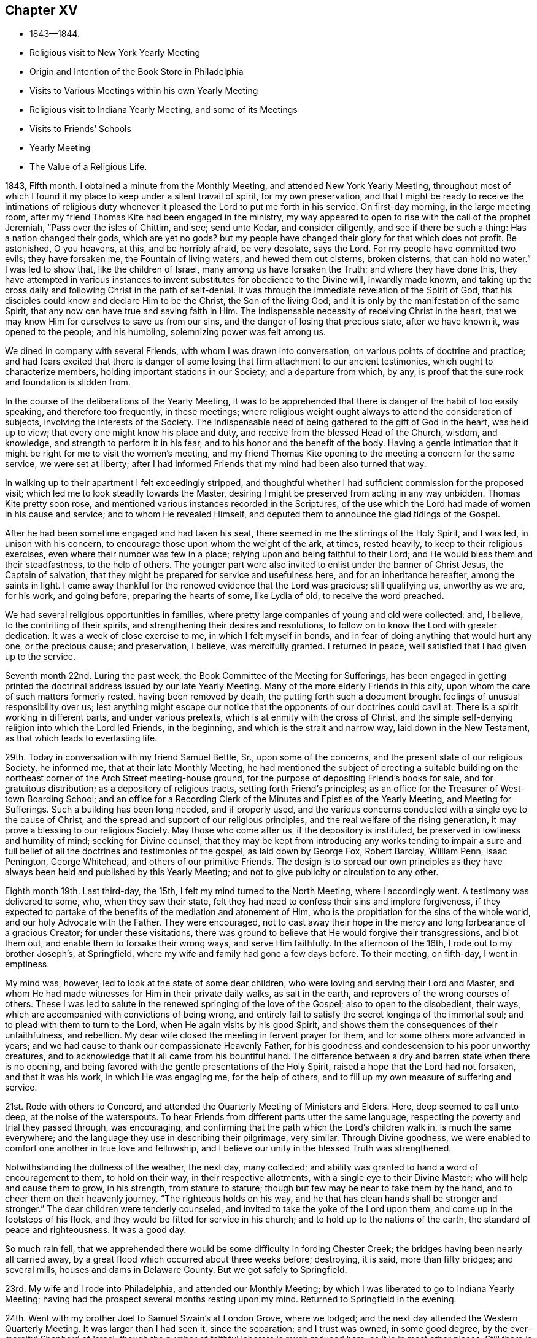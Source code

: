 == Chapter XV

[.chapter-synopsis]
* 1843--1844.
* Religious visit to New York Yearly Meeting
* Origin and Intention of the Book Store in Philadelphia
* Visits to Various Meetings within his own Yearly Meeting
* Religious visit to Indiana Yearly Meeting, and some of its Meetings
* Visits to Friends`' Schools
* Yearly Meeting
* The Value of a Religious Life.

1843, Fifth month.
I obtained a minute from the Monthly Meeting, and attended New York Yearly Meeting,
throughout most of which I found it my place to keep under a silent travail of spirit,
for my own preservation,
and that I might be ready to receive the intimations of religious
duty whenever it pleased the Lord to put me forth in his service.
On first-day morning, in the large meeting room,
after my friend Thomas Kite had been engaged in the ministry,
my way appeared to open to rise with the call of the prophet Jeremiah,
"`Pass over the isles of Chittim, and see; send unto Kedar, and consider diligently,
and see if there be such a thing: Has a nation changed their gods, which are yet no gods?
but my people have changed their glory for that which does not profit.
Be astonished, O you heavens, at this, and be horribly afraid, be very desolate,
says the Lord.
For my people have committed two evils; they have forsaken me,
the Fountain of living waters, and hewed them out cisterns, broken cisterns,
that can hold no water.`"
I was led to show that, like the children of Israel,
many among us have forsaken the Truth; and where they have done this,
they have attempted in various instances to invent
substitutes for obedience to the Divine will,
inwardly made known,
and taking up the cross daily and following Christ in the path of self-denial.
It was through the immediate revelation of the Spirit of God,
that his disciples could know and declare Him to be the Christ,
the Son of the living God; and it is only by the manifestation of the same Spirit,
that any now can have true and saving faith in Him.
The indispensable necessity of receiving Christ in the heart,
that we may know Him for ourselves to save us from our sins,
and the danger of losing that precious state, after we have known it,
was opened to the people; and his humbling, solemnizing power was felt among us.

We dined in company with several Friends, with whom I was drawn into conversation,
on various points of doctrine and practice;
and had fears excited that there is danger of some
losing that firm attachment to our ancient testimonies,
which ought to characterize members, holding important stations in our Society;
and a departure from which, by any,
is proof that the sure rock and foundation is slidden from.

In the course of the deliberations of the Yearly Meeting,
it was to be apprehended that there is danger of the habit of too easily speaking,
and therefore too frequently, in these meetings;
where religious weight ought always to attend the consideration of subjects,
involving the interests of the Society.
The indispensable need of being gathered to the gift of God in the heart,
was held up to view; that every one might know his place and duty,
and receive from the blessed Head of the Church, wisdom, and knowledge,
and strength to perform it in his fear, and to his honor and the benefit of the body.
Having a gentle intimation that it might be right for me to visit the women`'s meeting,
and my friend Thomas Kite opening to the meeting a concern for the same service,
we were set at liberty;
after I had informed Friends that my mind had been also turned that way.

In walking up to their apartment I felt exceedingly stripped,
and thoughtful whether I had sufficient commission for the proposed visit;
which led me to look steadily towards the Master,
desiring I might be preserved from acting in any way unbidden.
Thomas Kite pretty soon rose, and mentioned various instances recorded in the Scriptures,
of the use which the Lord had made of women in his cause and service;
and to whom He revealed Himself,
and deputed them to announce the glad tidings of the Gospel.

After he had been sometime engaged and had taken his seat,
there seemed in me the stirrings of the Holy Spirit, and I was led,
in unison with his concern, to encourage those upon whom the weight of the ark, at times,
rested heavily, to keep to their religious exercises,
even where their number was few in a place;
relying upon and being faithful to their Lord;
and He would bless them and their steadfastness, to the help of others.
The younger part were also invited to enlist under the banner of Christ Jesus,
the Captain of salvation, that they might be prepared for service and usefulness here,
and for an inheritance hereafter, among the saints in light.
I came away thankful for the renewed evidence that the Lord was gracious;
still qualifying us, unworthy as we are, for his work, and going before,
preparing the hearts of some, like Lydia of old, to receive the word preached.

We had several religious opportunities in families,
where pretty large companies of young and old were collected: and, I believe,
to the contriting of their spirits, and strengthening their desires and resolutions,
to follow on to know the Lord with greater dedication.
It was a week of close exercise to me, in which I felt myself in bonds,
and in fear of doing anything that would hurt any one, or the precious cause;
and preservation, I believe, was mercifully granted.
I returned in peace, well satisfied that I had given up to the service.

Seventh month 22nd. Luring the past week,
the Book Committee of the Meeting for Sufferings,
has been engaged in getting printed the doctrinal
address issued by our late Yearly Meeting.
Many of the more elderly Friends in this city,
upon whom the care of such matters formerly rested, having been removed by death,
the putting forth such a document brought feelings of unusual responsibility over us;
lest anything might escape our notice that the opponents of our doctrines could cavil at.
There is a spirit working in different parts, and under various pretexts,
which is at enmity with the cross of Christ,
and the simple self-denying religion into which the Lord led Friends, in the beginning,
and which is the strait and narrow way, laid down in the New Testament,
as that which leads to everlasting life.

29th. Today in conversation with my friend Samuel Bettle, Sr., upon some of the concerns,
and the present state of our religious Society, he informed me,
that at their late Monthly Meeting,
he had mentioned the subject of erecting a suitable building on the
northeast corner of the Arch Street meeting-house ground,
for the purpose of depositing Friend`'s books for sale, and for gratuitous distribution;
as a depository of religious tracts, setting forth Friend`'s principles;
as an office for the Treasurer of West-town Boarding School;
and an office for a Recording Clerk of the Minutes and Epistles of the Yearly Meeting,
and Meeting for Sufferings.
Such a building has been long needed, and if properly used,
and the various concerns conducted with a single eye to the cause of Christ,
and the spread and support of our religious principles,
and the real welfare of the rising generation,
it may prove a blessing to our religious Society.
May those who come after us, if the depository is instituted,
be preserved in lowliness and humility of mind; seeking for Divine counsel,
that they may be kept from introducing any works tending to impair a sure
and full belief of all the doctrines and testimonies of the gospel,
as laid down by George Fox, Robert Barclay, William Penn, Isaac Penington,
George Whitehead, and others of our primitive Friends.
The design is to spread our own principles as they have
always been held and published by this Yearly Meeting;
and not to give publicity or circulation to any other.

Eighth month 19th. Last third-day, the 15th,
I felt my mind turned to the North Meeting, where I accordingly went.
A testimony was delivered to some, who, when they saw their state,
felt they had need to confess their sins and implore forgiveness,
if they expected to partake of the benefits of the mediation and atonement of Him,
who is the propitiation for the sins of the whole world,
and our holy Advocate with the Father.
They were encouraged,
not to cast away their hope in the mercy and long forbearance of a gracious Creator;
for under these visitations,
there was ground to believe that He would forgive their transgressions,
and blot them out, and enable them to forsake their wrong ways, and serve Him faithfully.
In the afternoon of the 16th, I rode out to my brother Joseph`'s, at Springfield,
where my wife and family had gone a few days before.
To their meeting, on fifth-day, I went in emptiness.

My mind was, however, led to look at the state of some dear children,
who were loving and serving their Lord and Master,
and whom He had made witnesses for Him in their private daily walks,
as salt in the earth, and reprovers of the wrong courses of others.
These I was led to salute in the renewed springing of the love of the Gospel;
also to open to the disobedient, their ways,
which are accompanied with convictions of being wrong,
and entirely fail to satisfy the secret longings of the immortal soul;
and to plead with them to turn to the Lord, when He again visits by his good Spirit,
and shows them the consequences of their unfaithfulness, and rebellion.
My dear wife closed the meeting in fervent prayer for them,
and for some others more advanced in years;
and we had cause to thank our compassionate Heavenly Father,
for his goodness and condescension to his poor unworthy creatures,
and to acknowledge that it all came from his bountiful hand.
The difference between a dry and barren state when there is no opening,
and being favored with the gentle presentations of the Holy Spirit,
raised a hope that the Lord had not forsaken, and that it was his work,
in which He was engaging me, for the help of others,
and to fill up my own measure of suffering and service.

21st. Rode with others to Concord,
and attended the Quarterly Meeting of Ministers and Elders.
Here, deep seemed to call unto deep, at the noise of the waterspouts.
To hear Friends from different parts utter the same language,
respecting the poverty and trial they passed through, was encouraging,
and confirming that the path which the Lord`'s children walk in,
is much the same everywhere; and the language they use in describing their pilgrimage,
very similar.
Through Divine goodness,
we were enabled to comfort one another in true love and fellowship,
and I believe our unity in the blessed Truth was strengthened.

Notwithstanding the dullness of the weather, the next day, many collected;
and ability was granted to hand a word of encouragement to them, to hold on their way,
in their respective allotments, with a single eye to their Divine Master;
who will help and cause them to grow, in his strength, from stature to stature;
though but few may be near to take them by the hand,
and to cheer them on their heavenly journey.
"`The righteous holds on his way, and he that has clean hands shall be stronger and stronger.`"
The dear children were tenderly counseled,
and invited to take the yoke of the Lord upon them,
and come up in the footsteps of his flock,
and they would be fitted for service in his church;
and to hold up to the nations of the earth, the standard of peace and righteousness.
It was a good day.

So much rain fell,
that we apprehended there would be some difficulty in fording Chester Creek;
the bridges having been nearly all carried away,
by a great flood which occurred about three weeks before; destroying, it is said,
more than fifty bridges; and several mills, houses and dams in Delaware County.
But we got safely to Springfield.

23rd. My wife and I rode into Philadelphia, and attended our Monthly Meeting;
by which I was liberated to go to Indiana Yearly Meeting;
having had the prospect several months resting upon my mind.
Returned to Springfield in the evening.

24th. Went with my brother Joel to Samuel Swain`'s at London Grove, where we lodged;
and the next day attended the Western Quarterly Meeting.
It was larger than I had seen it, since the separation; and I trust was owned,
in some good degree, by the ever-merciful Shepherd of Israel;
though the number of faithful laborers is much reduced here,
as it is in most other places.
Still there is ground to hope,
that a succession of young men and women will come forward,
so that the doctrines and testimonies held by Friends will not be lost, in this place.

The principles of unbelief have taken deep hold of many,
who were once in membership with us in our Society, in this part of the country;
and it is no marvel, if our religious Society should have a long struggle,
before it rises above the effects of this mournful defection.
We reached West-town School, about eight o`'clock that evening;
and the following morning rode to Springfield.

Ninth month 13th. I have seldom, in my own meeting,
been clothed with more fervent and affectionate solicitude for my fellow professors,
than on this occasion; and the gathering, restoring spirit of our Holy High Priest,
seemed to be present,
to heal and revive some who have long neglected the work of their own salvation.
In the prospect of soon leaving home, I was glad to part with my beloved friends,
with such a covering of heavenly good.
The praise and the glory belong to the Lord our God, to whom with his dear Son,
the Lamb immaculate, be ascribed all praise, and honor and thanksgiving,
world without end.
Amen.

15th. In the afternoon I took an affectionate leave of my dear wife and children,
and with Henry Cope for my companion, and Thomas Kite,
went on board the steamboat for Baltimore;
where we arrived about one o`'clock in the morning.
We stayed on board until about five o`'clock, A. M.,
sleeping on the seats as well as we could.
Breakfasted, and took the cars for Cumberland, at the foot of the Allegheny Mountains.
A ride of one hundred and seventy-eight miles, though on a railroad,
occasions some fatigue; but this mode of traveling is so expeditious and comfortable,
that it may be ranked among the great discoveries and
improvements of this day of novelty and invention.
We had a fine, extended view of mountain and water scenery,
the road being mostly located on the banks of the Patapsco and Potomac Rivers;
and were it not for the blighting influence of the unrighteous system of slavery,
many parts of the country would exhibit proofs of high culture,
and have better buildings than are seen in some places.

At Cumberland, where we arrived between five and six o`'clock,
we were put into one of the mail coaches, heavily laden;
and having nine passengers inside, and the weather warm, riding was irksome;
but traveling day and night, we got safely into Wheeling on first-day evening.
It is undesirable to be on the road during the first day of the week,
but owing to uncertainty of meeting a steamboat at this place,
it appeared unsafe to tarry at Baltimore;
as we wished to be at the week-day meeting in Cincinnati.
A night`'s rest at Wheeling refreshed us much; and engaging our passage in a steamboat,
early in the morning, we left about eleven o`'clock.
The company behaved respectfully; and some manifesting a disposition to converse,
it afforded an opportunity to explain the views of Friends,
on slavery and other subjects.
The passage was prolonged one day, by the dense fogs on the river;
which made it necessary to come to, and fasten to the trees,
near the water edge, every night.
I often felt little capacity for conversation, and was shut up in silence, at times:
being burdened with the light, and frothy and worldly spirits of most of the company.
But I believed inward, mental suffering,
in steady watchfulness over our words and actions,
is not only profitable to our own preservation and growth,
but it has a restraining influence over others,
and may lead some to examine their own hearts, and strengthen the right-minded,
to hold on in the right way.

After a tedious passage of three days, we landed on fifth-day morning, the 21st,
at Cincinnati, and attended the regular meeting; which was owned by the Great Master,
qualifying to labor among them in the love of the gospel;
to show some that they had left their first love, and were gone into the earth;
and some were getting into the air.
I thought I perceived the advantage it was, to have been preserved, on the passage,
under suffering with the oppressed seed in the hearts of the earthly,
and airy people on board; and I was led affectionately to persuade Friends,
to examine themselves where they were, and to turn again to the Lord:
and those who sincerely loved the Truth, were encouraged to greater dedication.
The meeting ended under feelings of solemnity; Thomas Kite closing it with prayer.

Sixth-day.
Called upon our aged and valued friend Ann Shipley,
with whom we spent some time in pleasant conversation; and just before parting,
we fell into silence;
in which my mind was tenderly and affectionately drawn to our dear friend,
as to a mother in the Truth; and the language of comfort,
and promise of the blessed reward at the end of the race, was imparted;
to our mutual refreshing.
In the afternoon, visited a woman Friend, in the prime of life,
lately acknowledged a minister, to whom counsel was handed,
in relation to the occupancy of so important a gift.

23rd. We rose between two and three o`'clock;
and about four o`'clock left the city in a stage,
on our way to Richmond distance sixty-five miles; which we reached at dusk,
and were kindly received by our friend E. C. and wife,
where we were hospitably entertained during the sittings of the Yearly Meeting,
and had the company of many interesting Friends.

24th. First-day morning.
Felt my mind drawn to Milford Meeting; where we had hard labor for a season,
to come to any sense of Divine life, stirring among them;
but the Good Shepherd opened the spring a little, and qualified to minister to them;
with which my companions afterwards expressed their satisfaction.
After dining, we returned to Richmond.

Second-day, attended the Meeting for Sufferings.
Third-day, the Meeting of Ministers and Elders; and on fourth-day,
a meeting for public worship; in which I was engaged in preaching the gospel of Christ,
to a very large congregation; showing the need of perseverance to the end,
in order to gain the crown.

The young people were invited to come to Christ and learn of Him.
In the afternoon, at the Meeting of Ministers and Elders,
it appeared right to open the nature of gospel ministry; showing that they who minister,
are to speak as those, through whom the Lord condescends to speak to the people;
also alluding to the necessity of not meeting the desire of the people to hear,
nor our own, to utter, words.
It was the concern of our early Friends,
that as it was a great cross to them in the beginning of their ministry to speak,
it might not become one to be silent, when they had nothing in command to say.

The Meeting for Sufferings having before it an essay,
designed as an address to other christian professors, on slavery,
and not feeling quite satisfied with it, referred it back to the committee for revision;
and requested the strangers to sit with them; which we did,
and aided them in remodeling it; and the meeting adopted it as altered.
Sat fifth, sixth and seventh days of the Yearly Meeting much in silence.

First-day, a large concourse of people came together.
The young people were unsettled; coming into the meeting at a late hour,
and many going out very soon.
This is an evidence of defective education; for were they properly instructed,
they could not easily disturb a religious meeting;
nor would they feel the same inclination to be going out, were their minds impressed,
as they ought to be, with the solemnity of Divine worship.

In the forenoon I was silent, other Friends being engaged in the ministry;
but in the afternoon I was led to call the attention of Friends to the afflictions,
permitted to overtake the Society;
and to consider how far our unfaithfulness had brought them upon us.
To examine how far the world and its attractions had absorbed the mind;
so that some may have forgotten the duties they owe to their Almighty Creator;
their spiritual eye had become dim,
and they unable to sound an alarm at the approach of the enemy,
because they had lost their discernment.

The young people were also spoken to, on their conduct;
and all classes invited to draw near to the Lord Almighty;
that they might be clothed with the spirit of prayer,
to cry unto Him for help in this day of trial; and come up faithfully,
in their generation, in showing forth the excellency of the religion we profess,
and laboring in its blessed cause.
I hope the Spirit of Him who seeks to save that which is lost,
and to preserve those who are in danger, was the clothing of my mind;
and that his power was exalted over disorderly walkers;
and the rightly-exercised comforted.

Tenth month 2nd. Second-day.
Much business was done.
The address prepared by the Meeting for Sufferings of this Yearly Meeting,
on the subject of slavery, was read and approved;
also an interesting memorial concerning Joseph Hunt, formerly of Evesham, New Jersey;
who deceased in the thirty-second year of his age.
The latter gives a very instructive view of his religious growth,
and his excellent example, and pertinent counsel to his family:
a large number of these papers were directed to be printed.

Third-day.
After the business was finished, it seemed incumbent upon me,
to endeavor to open a little of the concern I felt, particularly for the young men,
in these times of commotion and division; when many spirits are abroad in the world,
seeking to unsettle their minds, and draw them from that inward abiding with Christ,
the Captain of salvation; wherein only we can be preserved,
receive a knowledge of our place and service in the church;
and wisdom to do what He requires of us.
The danger of listening to those, who would spoil them,
through philosophy and vain deceit; and of being led astray from Christ,
the Sun of Righteousness; so as to become like wandering stars,
was plainly held out to them.
The faithful laborers, striving to stem the current of disaffection,
were encouraged to maintain their ground, with christian firmness;
and the young men invited to deep indwelling at the feet of Jesus;
that they may be prepared to bear their share of the weight of the ark,
and stand nobly in their day for the cause of Christ.
Many Friends, after the meeting was over, expressed their unity with our labors,
and the hope that they would prove useful.
We passed the remainder of the day at E. C.`'s,
where a large number called to take an affectionate leave of us.

Fourth-day.
Our kind friend E. C. sent H. Cope and myself to Newport, ten miles north of Richmond,
where a Friend took us to Cherry Grove Meeting, about seven miles further.
It was a heavy time, the spring of the ministry not rising freely.

Fifth-day morning, attended New Garden Meeting.
In the afternoon, an appointed meeting held at Newport;
which was a mixed company of Friends and the town people.
At parting with our beloved friend William Hobbs, he expressed, in a fatherly,
discreet manner, his satisfaction with my visit, and labors among them,
which was a strength to me.

Attended an appointed meeting at Dover, about six miles from New Garden,
and then rode to Richmond.

Tenth month 7th. Rose early to be ready for the stage,
but did not get off until some time after daylight; the weather was wet and heavy,
which made traveling unpleasant.
We passed through Easton; from there to Hamilton, a beautifully situated village;
the Miami running through it, and on one side a canal, coming from Cincinnati,
through a body of rich productive land;
where we hear that large crops of corn are raised.
We reached Cincinnati about eight o`'clock.

8th. First-day.
Attended their morning meeting;
in which I was enabled to set forth the nature of the christian religion;
which changes the heart, and constrains us, as one of the first duties,
to do justly in the sight of our great Creator; not as men pleasers, or eye servants,
but in the Lord`'s fear, who searches the heart.
This vital, practical religion, regulates the natural passions and propensities;
brings them into subjection, and qualifies man in every station in life,
to glorify God in his body and in his spirit, which are his.
In its nature and operation, it is plain and simple;
consisting in obedience to the Divine will, as made known in the heart.
As man, through the power of Divine Grace, glorifies his Maker,
he works out his own salvation, with fear and trembling, before Him;
and at the same time, is fitted for the Lord`'s service in the world and in the church.
Thomas Kite ended the meeting with prayer.

Feeling a concern to see the members alone,
I proposed they should convene in the afternoon; which was agreed to.
The number now composing this meeting, we were informed,
is about one hundred males and one hundred and fifty females.
A pretty large company collected, principally young persons;
and I had an opportunity to show, that separated as they are from the body of Friends,
some of them coming from places where they had had many advantages,
they have increasing need to watch and pray,
lest they enter into the temptations around them.
Habits or principles, not congenial with the purity and self-denial of the gospel,
getting among them, may easily spread;
unless those who know the voice of the true Shepherd, keep a firm ground,
in steadily opposing wrong things.
Faithfulness is not only of great moment to themselves, but may also be so,
to the rising city where they dwell.
They were affectionately entreated to yield to the
tendering convictions of the Spirit of Christ,
which some of them had known to operate powerfully on the heart;
and lay aside those things which He required them to give up;
that He may fashion them for his use;
and they would receive the consolations of his peace, to reward them for obedience.
Parents were impressively exhorted to watch over the children committed to their charge;
commanding them in love, and restraining them from unsuitable things; that,
as delegated shepherds, they might guard them from the corruptions of the world,
and prepare their hearts for the seed of the kingdom.
And no greater joy will they have in advanced life, next to Divine approbation,
than to see their sons as olive plants around their table,
and their daughters as cornerstones, polished by the Truth,
after the similitude of a palace I felt peaceful; Divine help having been extended,
to qualify for the discharge of duty.

9th. Second-day.
Our friends in this city have shown us much kind and affectionate attention;
and I believe have been united to us in the visit.
We parted from them with feelings of sincere regard, desiring their growth in the Truth;
and took passage in the steamboat for Pittsburg or Wheeling, as it might suit us best.
This mode of traveling is less fatiguing than most others;
yet the confinement with strangers, and the monotony, add to its wearisomeness.
One morning the passengers and men were startled at seeing a large steamboat meeting us,
and so near, as to appear improbable the boats could avoid striking.

The engine was working slowly, on account of taking in wood,
and the helmsman immediately giving the signal to the engineer, to turn the wheel back,
the other boat just passed our bow, without injury.
Our danger was occasioned by fog,
which prevented those on the two boats from seeing each other in time;
we accordingly came to, along side the shore, and waited until the fog had dispersed.
The captain said he had known boats to run over others and sink them;
so that we had cause to be thankful to our Great Preserver,
that no harm was permitted to befall us.
How near we sometimes come to the gates of death, without being destroyed,
we cannot tell; but we have a merciful Shepherd, who sleeps not by day or night,
and constantly cares for us; even when we are not remembering Him;
and kindly protects and delivers us from many dangers.
May the sons and daughters of men reverence; fear and praise his great and worthy name;
and serve Him with the whole heart.

We landed at Wheeling on fourth-day, the 11th; took stage for Cumberland, and from there,
by railroad and steamboat, reached the wharf at Philadelphia,
about three o`'clock on seventh-day morning.
It being moonlight, encouraged us to leave the boat at once,
and I soon gained entrance into my own dwelling,
and was heartily received by my beloved family; finding them all in health,
no evil having befallen any of them in my absence; for which,
and the help and preservation granted me in the
prosecution of this little requisition of duty,
and the peaceful mind now enjoyed, I desire to be humbly thankful to my gracious Leader.

On the 30th, feeling a gentle pointing to Chester Monthly Meeting,
held in this month at Springfield, I went to it;
and in unison with my beloved friend Sarah Emlen, who addressed the young people,
I was drawn forth in love towards them,
to show them the blessed results of obedience to the Divine commands.
The man who was born blind, received sight, after his eyes had been anointed with clay,
by following the direction of the Lord Jesus, to go to the pool of Siloam and wash.
And when the ten lepers were going to show themselves to the priest,
in conformity with Christ`'s bidding, as they went, they were healed.

Our dear friend Sarah Emlen,
having then a prospect of again spreading before
her friends a concern which she had long felt,
and once laid before her meetings, to pay a religious visit to England, Ireland, etc,
the current of the stream of the ministry seemed to embrace her situation also;
encompassed with fears; and proved a strength to her;
though I did not know it was her intention to bring it before that meeting.
We ought not to magnify our little impressions to duty, beyond their deserts;
yet going there in faith,
without any other object than a compliance with apprehended duty,
and being introduced into fellow feeling with a suffering sister,
and enabled in any degree to cheer and animate to faithfulness, was a comfort to me,
and a little evidence that the Lord`'s hand was in it.
He that waters shall be watered himself.

Twelfth month 23rd. Feeling my mind drawn to go down to West-town school,
I set off this morning.
Two deaths having occurred among the scholars, sympathy, and the impression of duty,
induced me to make them a visit.
Attended their meeting the next day.
I was exercised among them in the authority of Truth; being in the first place,
led to deal plainly with some of the children; who, it felt to me,
were under very little religious restraint in their own minds; but were doing what,
at times, they knew was wrong, and inciting one another to the same improper conduct.
Then I was turned to the care-takers;
to encourage them to a more fervent travail of soul for themselves,
and for the children entrusted to their charge.
The power of Truth spread over the meeting, and brought the spirits of some down;
tendered others, and I hope impressions were made that will be lastingly useful.
In the afternoon I felt bound to open to them the ground of
our testimony to the use of the plain language;
thee and thou to one, and you to more than one.
It was the scripture language from Genesis to Revelation;
and it was our duty to avoid the corruptions brought in through pride: also,
of our testimony against the vain titles given to men,
and against the heathen names of the days and months.
I returned home on the 25th in peace; but as is very common with me, in poverty of spirit.

1844+++.+++ First month 1st. Attended at the Girls`' Select School by appointment.
At the close of the school, after religious reading, was gone through,
Thomas Kite had a short communication,
on the importance of making a new beginning to improve with the new year.
I was impressed with the beautiful ornament of modesty and diffidence,
in the female character;
especially when it proceeds from the heavenly
influences of the spirit of our blessed Redeemer,
who was meek and lowly of heart.
As I gave up, unworthy as I felt myself, to the gentle impressions of duty,
the blessedness and substantial happiness experienced by the devoted soul,
in which the Lord condescends to take up his abode, was brought to view;
and the dear Children persuaded to yield to the visitations of Divine love.
He would clothe them with the modesty, and the graces imparted by his Spirit;
which would be as a barrier between them and those who
would allure them from the path of holiness.

7th. After a long silence in our Particular Meeting,
and passing through much discouragement on my own account,
and the opposition which prevails in worldly-minded men,
to the plain doctrines of the gospel, I was brought under exercise on account of a state,
which had tried many things, and sought after enjoyment in the comforts of life,
and was disappointed, and now had little or nothing to rest on.
The language of David presented: "`I have seen an end of all perfection;
but your commandment is exceeding broad.`"
Earthly comforts and delights, in their most perfect and complete state, would end;
but godliness, which is keeping God`'s commandments, is exceeding broad;
having the promise of the life that now is and of that which is to come.
I felt tenderly for those who seemed to have wasted time and strength,
and were brought to a sense of destitution;
believing that it was in mercy the Lord thus deals with poor,
negligent and unfaithful man;
that He may raise in him a longing desire after durable riches;
the bread and water of life.
These were fervently and affectionately labored with,
to persuade them to endure his dispensations, and apply to Him for help and strength,
to redeem the lost time, by faithfully following him in the work of regeneration.

At our large evening meeting, we had a long season of close, inward conflict;
during which, I expected we should close the sitting, as we did last first-day,
without anything being said which, if it was the will of the Head of the church,
I believe we were desirous of submitting to, as being in wisdom,
and for the good of the people.
At the same time, there was a yearning of heart,
towards some who were hungering and thirsting after the bread and water of life;
and were adopting the language, "`Tell me, O you whom my soul loves, where you feed,
and where you make your flock to rest at noon;
for why should I be as one that turns aside by the flocks of your companions?`"
and when it seemed near time to separate, I was induced, under fear of omitting my duty,
to revive the declaration of our Lord,
"`Where two or three are gathered together in my name,
there am I in the midst of them;`" and to say that He is in the midst of such,
whether they are sensible of it or not;
watching over them and beholding their respective conditions.
He may try their faith, but He will teach these to keep the word of his patience;
and if they wait upon Him, will sustain them,
until he sees fit to manifest himself to them.
Encouragement was handed to these seeking souls; that although,
they may have but few outward helps, yet if they continue dedicated to their Lord,
He will cause them to grow in the Truth, so as to be helpers to others.
Our beloved friend, Elizabeth Pitfield, knelt in solemn supplication,
and the meeting ended to satisfaction.

10th. Today I attended the Western District Meeting after a long absence;
and was favored through the unmerited condescension of the Lord our God,
to preach the way of life and salvation; being through the cross, and baptisms,
and deaths oft.

Second month 5th. We had a good Quarterly Meeting; our friend Isabel Cassin,
from England, being exercised among us, and enabled to bring up stones of memorial.
She said the struggle was between the seed of the bondmaid and that of the free woman;
and to the latter, Christ would give the victory.
She was glad to feel Friends in this city, as bone of her bone, and flesh of her flesh,
and there were those who are travailing in birth;
and some who are shut up as in prison-houses, to whom the language would be uttered,
"`Go forth you prisoners of hope.`"
She appeared to have the prospect,
that faithful ones would be raised up to maintain the testimonies of Truth;
and preach the glad tidings of salvation through a meek, and crucified,
and glorified Lord.
My dear wife bent the knee in solemn, fervent supplication; by which,
and the foregoing testimony, many hearts were tendered.

29th. For many weeks I have been moving along under secret bitterness of spirit.
My desires are at times strong for entire victory over every habit or
propensity that stands in the way of communion with the Father of mercies.
May the Lord in his infinite and unmerited mercy,
condescend to show me those things that are contrary to his blessed and holy will,
and lead me clean out of them;
that I may be more fitted for his use and enabled to hold forth an example of purity,
and gravity, and self-denial, that may tend to draw others to the blessed Truth,
and settle them on Christ, the Rock and Foundation of his church,
and of every living member of it.

Our friend Rachel Priestman, from England,
having a desire to hold a meeting with the laboring part of
the inhabitants in the southern suburbs of the city,
particularly with those who go to places of worship but little,
arrangements were made with the trustees of the Methodist Meeting-house,
on Wharton Street, for its use; which being granted, notice was spread;
both at the first-day meeting there, and by hand-bills through the district.

Last evening a very large concourse met there; many more than could get in the house.
It was computed that sixteen hundred were seated; who conducted with much propriety,
and to whom our friend preached, at considerable length.
After she had spoken, my mind was impressed with the belief,
that it would be right to open a little the inward and
spiritual nature of the gospel dispensation;
reviving the answer of our blessed Lord to the question,
"`when the kingdom of God should come:`"
"`The kingdom of God,`" said He,
"`comes not with observation; neither shall they say, lo here,
or lo there! for behold the kingdom of God is within you.`"
The great liability to look abroad for that which is to be found within ourselves;
and the necessity of experiencing Christ, by his Spirit, to bind the strong man,
to spoil his goods, and cast him out, was set before the attentive company;
that so every one may know the heart cleansed and sanctified,
and made a temple for the Lord of life and glory to dwell in.
Divine help was near; enabling both of us to preach the gospel of salvation,
through the Son and Sent of God.
Our friend closed the meeting with prayer.
I understood afterwards, there was general satisfaction with the meeting.
Our annual assembly this year was large and solemn.

Many manifested a lively interest in its proceedings; and faithful, exercised Friends,
were engaged to labor for the promotion of greater
diligence and devotion in all our religious duties.
I believe that the blessed Head of the church was graciously near, uniting us together,
and qualifying us to do his will, and to show forth the excellent order,
and solid weightiness of spirit, that are to be found among his people,
where He presides, and every one, in humility, is desiring to keep his place in the body.
We have cause to be reverently thankful for his great condescension,
and to ascribe all the praise to his great and holy Name.

Information being received during its session,
that a treaty had been negotiated by the President, with the Texan government,
for the junction of its territories to the dominions of the United States,
the Meeting for Sufferings convened at the close of the Yearly Meeting,
to consider whether it would be right,
for Friends to remonstrate against the contemplated measure;
by which slavery and the slave trade would be extended in this land.

Such a document was concluded to be drawn up; a committee was appointed,
and on seventh-day morning, the 20th of Fourth month, it was produced, united with,
and several Friends named to take it to Washington, for presentation to Congress.
They accordingly went to the seat of government; had it offered to the Senate,
and had an interview with the President, and with the representatives of our city;
and returned on the 25th.

Fifth month 11th. Our city has been thrown into great commotion,
and some parts into great terror, by the circumstance of some persons,
said to be foreigners, firing into a meeting of Native Americans,
convened for political purposes in Northern Liberties.

A religious life is at all times blessed,
but its value is most especially felt in times of danger, and at the approach of death.
Those who love and serve God in the time of prosperity,
will not be forgotten nor deserted by him in the day of adversity.
His name will be to them a strong tower, to which they will flee and find safety;
even when terror and amazement overtake the worldly and the negligent ones.
What solid advantage is derived from giving up to the early visitations of Divine Grace,
progressing, through obedience to the cross, from stature to stature,
and thereby attaining an establishment in the Truth.
These have the pearl of great price, the white stone, and in it a new name written,
which no man knows, saving him that has it; an inestimable treasure;
Christ living and abiding in them, the hope of their glory,
and the foundation upon which they are built and settled.
They want no other; they thirst for no other water, than what springs in their souls,
from Him, the Fountain of living waters; and their prayer and travail is,
that they be made and kept as pillars in his house, that shall go no more out.
These are as salt in the earth, and lights in the world; soldiers in the Lamb`'s army,
who bear the ensign of the Prince of Peace; and who will, under his command,
finally obtain the victory over death, hell and the grave, in their own experience;
and over the kingdom of antichrist the world over; even so, Amen.

16th. Receiving a gentle intimation the day before,
to go to the Western District Meeting, I attended it yesterday.
A Friend from another Quarter, communicated a few words,
on the necessity of praying without ceasing, and in all things giving thanks.
Another, not belonging there, knelt soon after, in petition to the Almighty,
for preservation, and that as the harvest was great,
more laborers might be sent into the harvest field.
My duty appeared to be to hold up the plainness and the holiness of the path,
which Christ casts up for his children to walk in; that when He comes into a soul,
to begin the work of regeneration, He often causes his light to shine as in a dark place;
discovering to it its real condition;
what it must part with before it can be fit for Him, by his Spirit,
to take up his abode in, and before it is prepared to be made use of by Him,
in his work and service.
To such a soul this is peculiarly one of the days of the Son of man;
in which if it submits and does not resist, his love will be shed abroad;
He will raise in it fervent cries for strength to forsake all and to follow Him;
these cries will be heard and answered.
He begets the will, and works the deed in us, and as He is faithfully followed,
the soul is gradually led out of everything that defiles,
and is contrary to the Divine will;
and thus an entrance being obtained at the strait gate,
a growth and gradual establishment in the blessed Truth is known.
I began low, and the Lord furnished me with matter, one thing opening after another,
until the stream rose and overflowed the hearts of some present; softening them down,
and renewing desires for a participation in the precious things of God,
the blessing of the everlasting hills.
Christ Jesus, and Him crucified, was preached;
and some who had of latter time been awakened, as I believe, there were such present,
were pressingly called to believe on Him,
and yield to his heavenly visitations and convictions.
Another Friend closed the meeting with prayer,
particularly that those to whom the word of reconciliation was committed,
might be preserved to the end, and finish their course with joy,
and to testify the gospel of God`'s universal grace.
We have great cause to thank Him for his goodness and
great condescension to our low and unworthy state;
and to put our mouths in the dust;
humbly craving that He will suffer neither heights nor depths, principalities nor powers,
nor any other creature, to separate us from his love which is in Christ Jesus,
our crucified yet victorious Lord and Savior.
